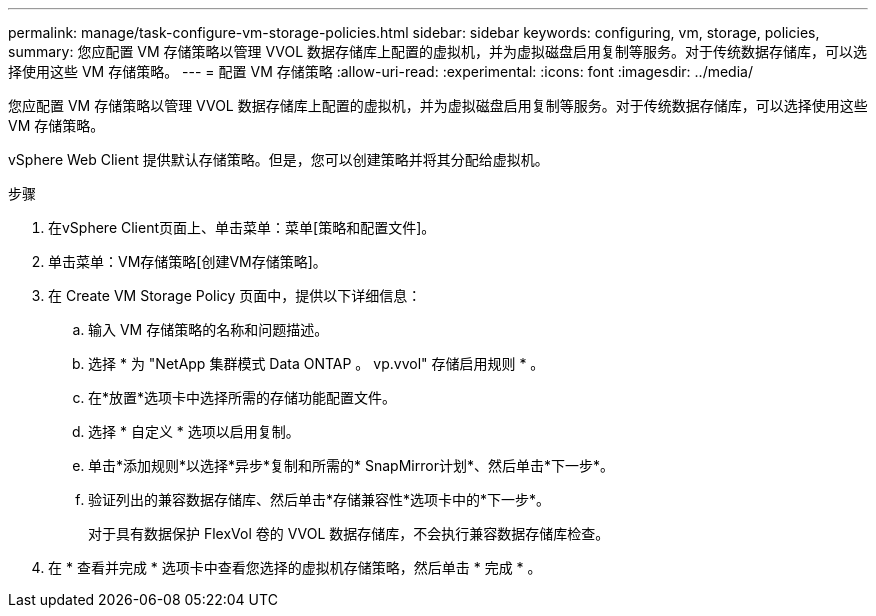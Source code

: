 ---
permalink: manage/task-configure-vm-storage-policies.html 
sidebar: sidebar 
keywords: configuring, vm, storage, policies, 
summary: 您应配置 VM 存储策略以管理 VVOL 数据存储库上配置的虚拟机，并为虚拟磁盘启用复制等服务。对于传统数据存储库，可以选择使用这些 VM 存储策略。 
---
= 配置 VM 存储策略
:allow-uri-read: 
:experimental: 
:icons: font
:imagesdir: ../media/


[role="lead"]
您应配置 VM 存储策略以管理 VVOL 数据存储库上配置的虚拟机，并为虚拟磁盘启用复制等服务。对于传统数据存储库，可以选择使用这些 VM 存储策略。

vSphere Web Client 提供默认存储策略。但是，您可以创建策略并将其分配给虚拟机。

.步骤
. 在vSphere Client页面上、单击菜单：菜单[策略和配置文件]。
. 单击菜单：VM存储策略[创建VM存储策略]。
. 在 Create VM Storage Policy 页面中，提供以下详细信息：
+
.. 输入 VM 存储策略的名称和问题描述。
.. 选择 * 为 "NetApp 集群模式 Data ONTAP 。 vp.vvol" 存储启用规则 * 。
.. 在*放置*选项卡中选择所需的存储功能配置文件。
.. 选择 * 自定义 * 选项以启用复制。
.. 单击*添加规则*以选择*异步*复制和所需的* SnapMirror计划*、然后单击*下一步*。
.. 验证列出的兼容数据存储库、然后单击*存储兼容性*选项卡中的*下一步*。
+
对于具有数据保护 FlexVol 卷的 VVOL 数据存储库，不会执行兼容数据存储库检查。



. 在 * 查看并完成 * 选项卡中查看您选择的虚拟机存储策略，然后单击 * 完成 * 。

